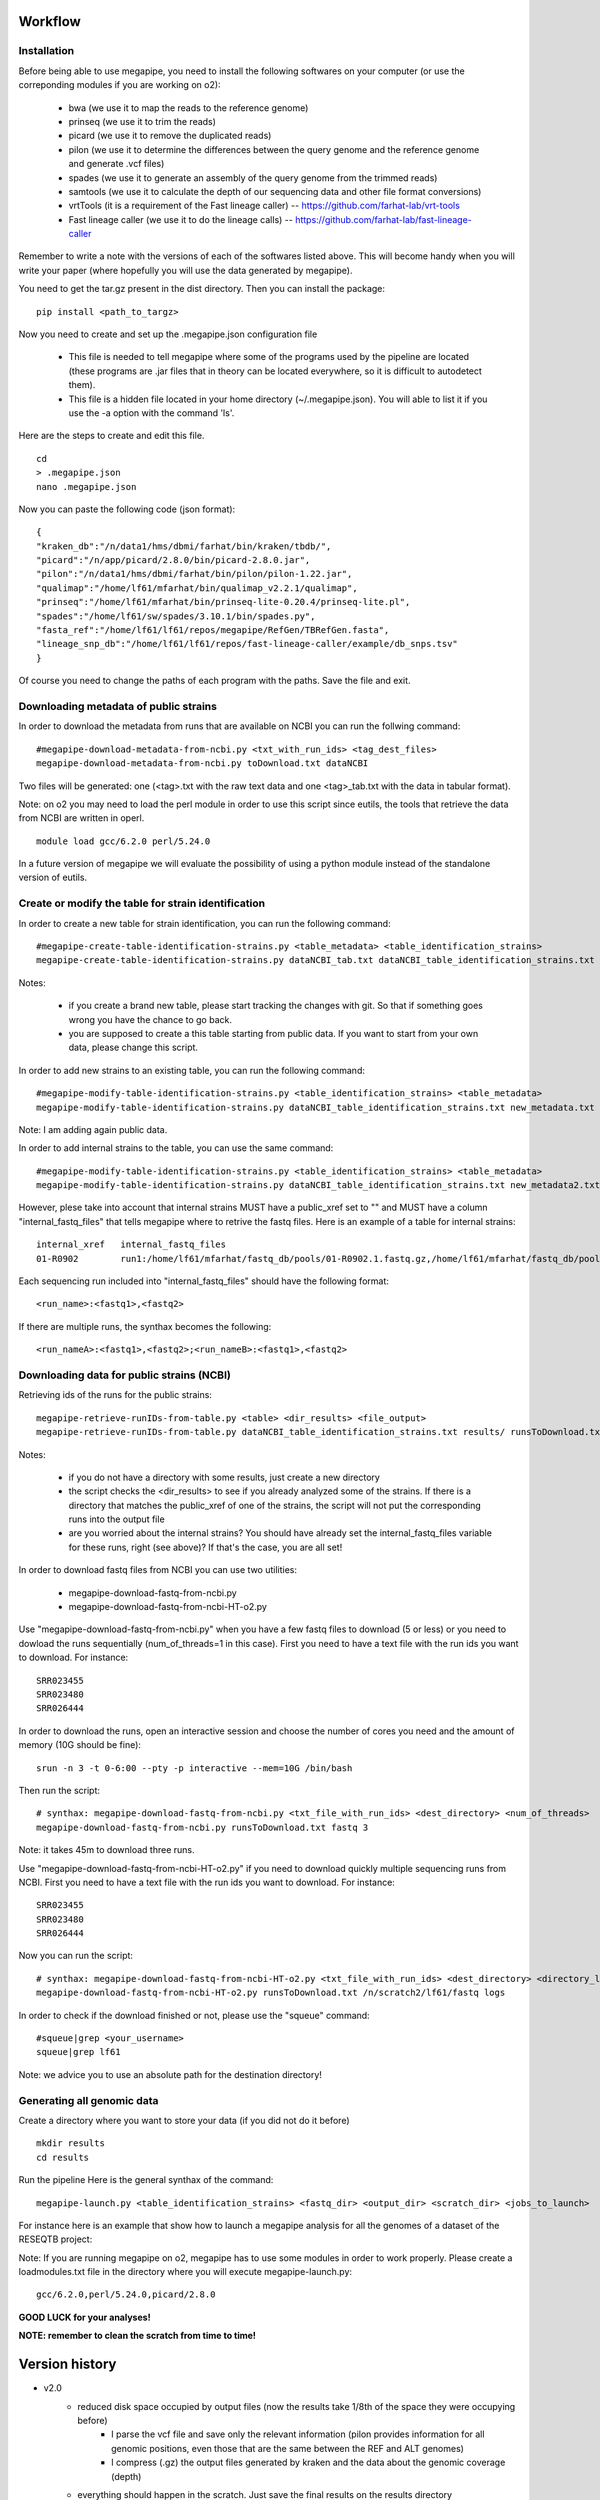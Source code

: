 Workflow
========

Installation
############

Before being able to use megapipe, you need to install the following softwares on your computer (or use the correponding modules if you are working on o2):

 * bwa (we use it to map the reads to the reference genome)
 * prinseq (we use it to trim the reads)
 * picard (we use it to remove the duplicated reads)
 * pilon (we use it to determine the differences between the query genome and the reference genome and generate .vcf files)
 * spades (we use it to generate an assembly of the query genome from the trimmed reads)
 * samtools (we use it to calculate the depth of our sequencing data and other file format conversions)
 * vrtTools (it is a requirement of the Fast lineage caller) -- https://github.com/farhat-lab/vrt-tools
 * Fast lineage caller (we use it to do the lineage calls) -- https://github.com/farhat-lab/fast-lineage-caller

Remember to write a note with the versions of each of the softwares listed above. This will become handy when you will write your paper (where hopefully you will use the data generated by megapipe).

You need to get the tar.gz present in the dist directory. Then you can install the package: 
::
 pip install <path_to_targz>

Now you need to create and set up the .megapipe.json configuration file

 * This file is needed to tell megapipe where some of the programs used by the pipeline are located (these programs are .jar files that in theory can be located everywhere, so it is difficult to autodetect them). 
 * This file is a hidden file located in your home directory (~/.megapipe.json). You will able to list it if you use the -a option with the command 'ls'.

Here are the steps to create and edit this file. 
::
    cd
    > .megapipe.json
    nano .megapipe.json 

Now you can paste the following code (json format):
::
 {
 "kraken_db":"/n/data1/hms/dbmi/farhat/bin/kraken/tbdb/",
 "picard":"/n/app/picard/2.8.0/bin/picard-2.8.0.jar",
 "pilon":"/n/data1/hms/dbmi/farhat/bin/pilon/pilon-1.22.jar",
 "qualimap":"/home/lf61/mfarhat/bin/qualimap_v2.2.1/qualimap",
 "prinseq":"/home/lf61/mfarhat/bin/prinseq-lite-0.20.4/prinseq-lite.pl",
 "spades":"/home/lf61/sw/spades/3.10.1/bin/spades.py",
 "fasta_ref":"/home/lf61/lf61/repos/megapipe/RefGen/TBRefGen.fasta",
 "lineage_snp_db":"/home/lf61/lf61/repos/fast-lineage-caller/example/db_snps.tsv"
 }


Of course you need to change the paths of each program with the paths. Save the file and exit.

Downloading metadata of public strains
##################################
In order to download the metadata from runs that are available on NCBI you can run the follwing command:
::
 #megapipe-download-metadata-from-ncbi.py <txt_with_run_ids> <tag_dest_files>
 megapipe-download-metadata-from-ncbi.py toDownload.txt dataNCBI

Two files will be generated: one (<tag>.txt with the raw text data and one <tag>_tab.txt with the data in tabular format).

Note: on o2 you may need to load the perl module in order to use this script since eutils, the tools that retrieve the data from NCBI are written in operl. 
::
 module load gcc/6.2.0 perl/5.24.0

In a future version of megapipe we will evaluate the possibility of using a python module instead of the standalone version of eutils.

Create or modify the table for strain identification
###############################################
In order to create a new table for strain identification, you can run the following command:
::
 #megapipe-create-table-identification-strains.py <table_metadata> <table_identification_strains>
 megapipe-create-table-identification-strains.py dataNCBI_tab.txt dataNCBI_table_identification_strains.txt

Notes: 

 * if you create a brand new table, please start tracking the changes with git. So that if something goes wrong you have the chance to go back.
 * you are supposed to create a this table starting from public data. If you want to start from your own data, please change this script.

In order to add new strains to an existing table, you can run the following command:
::
 #megapipe-modify-table-identification-strains.py <table_identification_strains> <table_metadata>
 megapipe-modify-table-identification-strains.py dataNCBI_table_identification_strains.txt new_metadata.txt
Note: I am adding again public data.

In order to add internal strains to the table, you can use the same command:
::
 #megapipe-modify-table-identification-strains.py <table_identification_strains> <table_metadata>
 megapipe-modify-table-identification-strains.py dataNCBI_table_identification_strains.txt new_metadata2.txt

However, plese take into account that internal strains MUST have a public_xref set to "" and MUST have a column "internal_fastq_files" that tells megapipe where to retrive the fastq files. Here is an example of a table for internal strains:
::
 internal_xref   internal_fastq_files
 01-R0902        run1:/home/lf61/mfarhat/fastq_db/pools/01-R0902.1.fastq.gz,/home/lf61/mfarhat/fastq_db/pools/01-R0902.2.fastq.gz

Each sequencing run included into "internal_fastq_files" should have the following format:
::
 <run_name>:<fastq1>,<fastq2>
If there are multiple runs, the synthax becomes the following:
::
 <run_nameA>:<fastq1>,<fastq2>;<run_nameB>:<fastq1>,<fastq2>

Downloading data for public strains (NCBI)
######################################
Retrieving ids of the runs for the public strains:
::
 megapipe-retrieve-runIDs-from-table.py <table> <dir_results> <file_output>
 megapipe-retrieve-runIDs-from-table.py dataNCBI_table_identification_strains.txt results/ runsToDownload.txt

Notes:

 * if you do not have a directory with some results, just create a new directory
 * the script checks the <dir_results> to see if you already analyzed some of the strains. If there is a directory that matches the public_xref of one of the strains, the script will not put the corresponding runs into the output file
 * are you worried about the internal strains? You should have already set the internal_fastq_files variable for these runs, right (see above)? If that's the case, you are all set!

In order to download fastq files from NCBI you can use two utilities:

 * megapipe-download-fastq-from-ncbi.py
 * megapipe-download-fastq-from-ncbi-HT-o2.py

Use "megapipe-download-fastq-from-ncbi.py" when you have a few fastq files to download (5 or less) or you need to dowload the runs sequentially (num_of_threads=1 in this case). First you need to have a text file with the run ids you want to download. For instance:
::
 SRR023455
 SRR023480
 SRR026444

In order to download the runs, open an interactive session and choose the number of cores you need and the amount of memory (10G should be fine):
::
 srun -n 3 -t 0-6:00 --pty -p interactive --mem=10G /bin/bash

Then run the script:
::
 # synthax: megapipe-download-fastq-from-ncbi.py <txt_file_with_run_ids> <dest_directory> <num_of_threads>
 megapipe-download-fastq-from-ncbi.py runsToDownload.txt fastq 3

Note: it takes 45m to download three runs. 

Use "megapipe-download-fastq-from-ncbi-HT-o2.py" if you need to download quickly multiple sequencing runs from NCBI.
First you need to have a text file with the run ids you want to download. For instance:
::
 SRR023455
 SRR023480
 SRR026444

Now you can run the script:
::
 # synthax: megapipe-download-fastq-from-ncbi-HT-o2.py <txt_file_with_run_ids> <dest_directory> <directory_log_files>
 megapipe-download-fastq-from-ncbi-HT-o2.py runsToDownload.txt /n/scratch2/lf61/fastq logs

In order to check if the download finished or not, please use the "squeue" command:
::
 #squeue|grep <your_username>
 squeue|grep lf61

Note: we advice you to use an absolute path for the destination directory!


Generating all genomic data
#########################

Create a directory where you want to store your data (if you did not do it before)
::
 mkdir results
 cd results

Run the pipeline
Here is the general synthax  of the command:
::
 megapipe-launch.py <table_identification_strains> <fastq_dir> <output_dir> <scratch_dir> <jobs_to_launch>  

For instance here is an example that show how to launch a megapipe analysis for all the genomes of a dataset of the RESEQTB project:


Note: 
If you are running megapipe on o2, megapipe has to use some modules in order to work properly. Please create a loadmodules.txt file in the directory where you will execute megapipe-launch.py:
::
 gcc/6.2.0,perl/5.24.0,picard/2.8.0


**GOOD LUCK for your analyses!**

**NOTE: remember to clean the scratch from time to time!** 

Version history
===============
* v2.0
    * reduced disk space occupied by output files (now the results take 1/8th of the space they were occupying before) 
        * I parse the vcf file and save only the relevant information (pilon provides information for all genomic positions, even those that are the same between the REF and ALT genomes)
        * I compress (.gz) the output files generated by kraken and the data about the genomic coverage (depth) 
    * everything should happen in the scratch. Just save the final results on the results directory
    * lineage calling integrated into the pipeline
        * vrtTools and Fast-lineage-caller scripts work with python 3
    * log the versions of the programs that megapipe uses (important when we want to write papers)
        * it is not possible to get the version of all programs (some of them do not have a -v or --version option). I leave to the user the duty to take note of the versions.

Todo
==== 
* v2.1
    * improve the output that goes into the grid engine output file

Misc
====

How to deal with pip
##################
How to pack the module:
::
 python setup.py sdist

How to install the module:
::
 pip install megapipe-0.1.0.tar.gz

How to remove the module:
::
 pip uninstall megapipe

How to use the gridmanager module
##############################
Here is an example:
::
 from gridmanager import gridpuppeteer as gp
 a=gp.GridEngine()
 a.generate_script("prova.sh","short","12:00","prova.out","10M","wget http://poisson.phc.unipi.it/~freschi/img/luca.jpg")
 a.launch_job("prova.sh")


